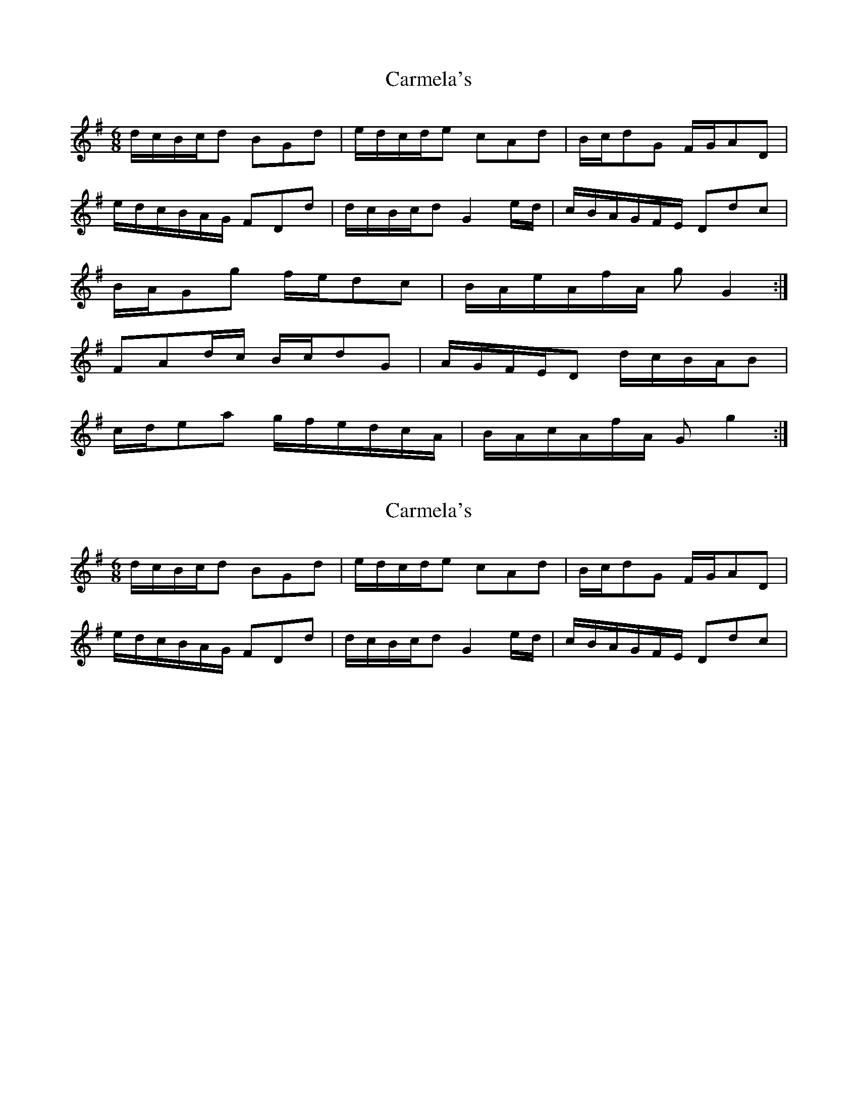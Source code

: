X: 1
T: Carmela's
Z: Jim Quail
S: https://thesession.org/tunes/10995#setting10995
R: jig
M: 6/8
L: 1/8
K: Gmaj
d/c/B/c/d BGd |e/d/c/d/e cAd|B/c/dG F/G/AD|
e/d/c/B/A/G/ FDd|d/c/B/c/d G2e/d/|c/B/A/G/F/E/ Ddc|
B/A/Gg f/e/dc|B/A/e/A/f/A/ g G2:|
FAd/c/ B/c/dG|A/G/F/E/D d/c/B/A/B|
c/d/ea g/f/e/d/c/A/|B/A/c/A/f/A/ G g2:|
X: 2
T: Carmela's
Z: Jim Quail
S: https://thesession.org/tunes/10995#setting20548
R: jig
M: 6/8
L: 1/8
K: Gmaj
d/c/B/c/d BGd |e/d/c/d/e cAd|B/c/dG F/G/AD|e/d/c/B/A/G/ FDd|d/c/B/c/d G2e/d/|c/B/A/G/F/E/ Ddc|
